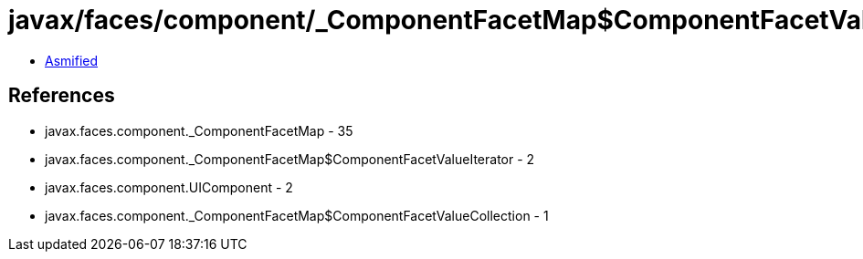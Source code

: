 = javax/faces/component/_ComponentFacetMap$ComponentFacetValueCollection.class

 - link:_ComponentFacetMap$ComponentFacetValueCollection-asmified.java[Asmified]

== References

 - javax.faces.component._ComponentFacetMap - 35
 - javax.faces.component._ComponentFacetMap$ComponentFacetValueIterator - 2
 - javax.faces.component.UIComponent - 2
 - javax.faces.component._ComponentFacetMap$ComponentFacetValueCollection - 1
